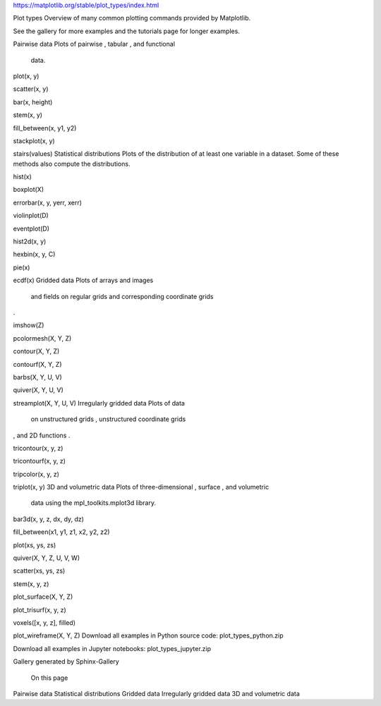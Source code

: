 https://matplotlib.org/stable/plot_types/index.html

Plot types
Overview of many common plotting commands provided by Matplotlib.

See the gallery for more examples and the tutorials page for longer examples.

Pairwise data
Plots of pairwise 
, tabular 
, and functional 
 data.


plot(x, y)

scatter(x, y)

bar(x, height)

stem(x, y)

fill_between(x, y1, y2)

stackplot(x, y)

stairs(values)
Statistical distributions
Plots of the distribution of at least one variable in a dataset. Some of these methods also compute 
the distributions.


hist(x)

boxplot(X)

errorbar(x, y, yerr, xerr)

violinplot(D)

eventplot(D)

hist2d(x, y)

hexbin(x, y, C)

pie(x)

ecdf(x)
Gridded data
Plots of arrays and images 
 and fields 
 on regular grids and corresponding coordinate grids 
.


imshow(Z)

pcolormesh(X, Y, Z)

contour(X, Y, Z)

contourf(X, Y, Z)

barbs(X, Y, U, V)

quiver(X, Y, U, V)

streamplot(X, Y, U, V)
Irregularly gridded data
Plots of data 
 on unstructured grids , unstructured coordinate grids 
, and 2D functions 
.


tricontour(x, y, z)

tricontourf(x, y, z)

tripcolor(x, y, z)

triplot(x, y)
3D and volumetric data
Plots of three-dimensional 
, surface 
, and volumetric 
 data using the mpl_toolkits.mplot3d library.


bar3d(x, y, z, dx, dy, dz)

fill_between(x1, y1, z1, x2, y2, z2)

plot(xs, ys, zs)

quiver(X, Y, Z, U, V, W)

scatter(xs, ys, zs)

stem(x, y, z)

plot_surface(X, Y, Z)

plot_trisurf(x, y, z)

voxels([x, y, z], filled)

plot_wireframe(X, Y, Z)
Download all examples in Python source code: plot_types_python.zip

Download all examples in Jupyter notebooks: plot_types_jupyter.zip

Gallery generated by Sphinx-Gallery

 On this page
Pairwise data
Statistical distributions
Gridded data
Irregularly gridded data
3D and volumetric data


